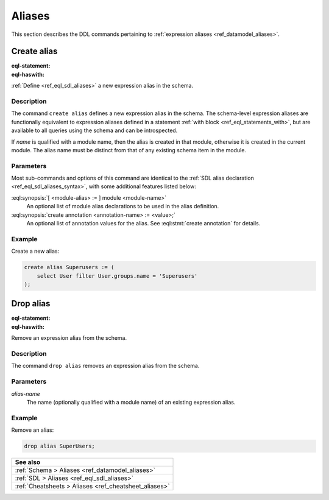 .. _ref_eql_ddl_aliases:

=======
Aliases
=======

This section describes the DDL commands pertaining to
:ref:`expression aliases <ref_datamodel_aliases>`.


Create alias
============

:eql-statement:
:eql-haswith:

:ref:`Define <ref_eql_sdl_aliases>` a new expression alias in the schema.

.. eql:synopsis::

    [ with <with-item> [, ...] ]
    create alias <alias-name> := <alias-expr> ;

    [ with <with-item> [, ...] ]
    create alias <alias-name> "{"
        using <alias-expr>;
        [ create annotation <attr-name> := <attr-value>; ... ]
    "}" ;

    # where <with-item> is:

    [ <module-alias> := ] module <module-name>


Description
-----------

The command ``create alias`` defines a new expression alias in the schema.
The schema-level expression aliases are functionally equivalent
to expression aliases defined in a statement :ref:`with block
<ref_eql_statements_with>`, but are available to all queries using the schema
and can be introspected.

If *name* is qualified with a module name, then the alias is created
in that module, otherwise it is created in the current module.
The alias name must be distinct from that of any existing schema item
in the module.


Parameters
----------

Most sub-commands and options of this command are identical to the
:ref:`SDL alias declaration <ref_eql_sdl_aliases_syntax>`, with some
additional features listed below:

:eql:synopsis:`[ <module-alias> := ] module <module-name>`
    An optional list of module alias declarations to be used in the
    alias definition.

:eql:synopsis:`create annotation <annotation-name> := <value>;`
    An optional list of annotation values for the alias.
    See :eql:stmt:`create annotation` for details.


Example
-------

Create a new alias:

.. code-block:: edgeql

    create alias Superusers := (
        select User filter User.groups.name = 'Superusers'
    );


Drop alias
==========

:eql-statement:
:eql-haswith:


Remove an expression alias from the schema.

.. eql:synopsis::

    [ with <with-item> [, ...] ]
    drop alias <alias-name> ;


Description
-----------

The command ``drop alias`` removes an expression alias from the schema.


Parameters
----------

*alias-name*
    The name (optionally qualified with a module name) of an existing
    expression alias.


Example
-------

Remove an alias:

.. code-block:: edgeql

    drop alias SuperUsers;


.. list-table::
  :class: seealso

  * - **See also**
  * - :ref:`Schema > Aliases <ref_datamodel_aliases>`
  * - :ref:`SDL > Aliases <ref_eql_sdl_aliases>`
  * - :ref:`Cheatsheets > Aliases <ref_cheatsheet_aliases>`

